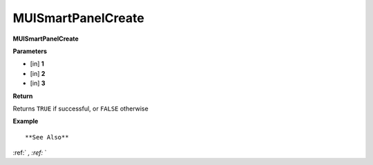 .. _MUISmartPanelCreate:

========================
MUISmartPanelCreate 
========================

**MUISmartPanelCreate**



**Parameters**

* [in] **1**
* [in] **2**
* [in] **3**

**Return**

Returns ``TRUE`` if successful, or ``FALSE`` otherwise

**Example**

::



**See Also**

:ref:` `, :ref:` ` 

